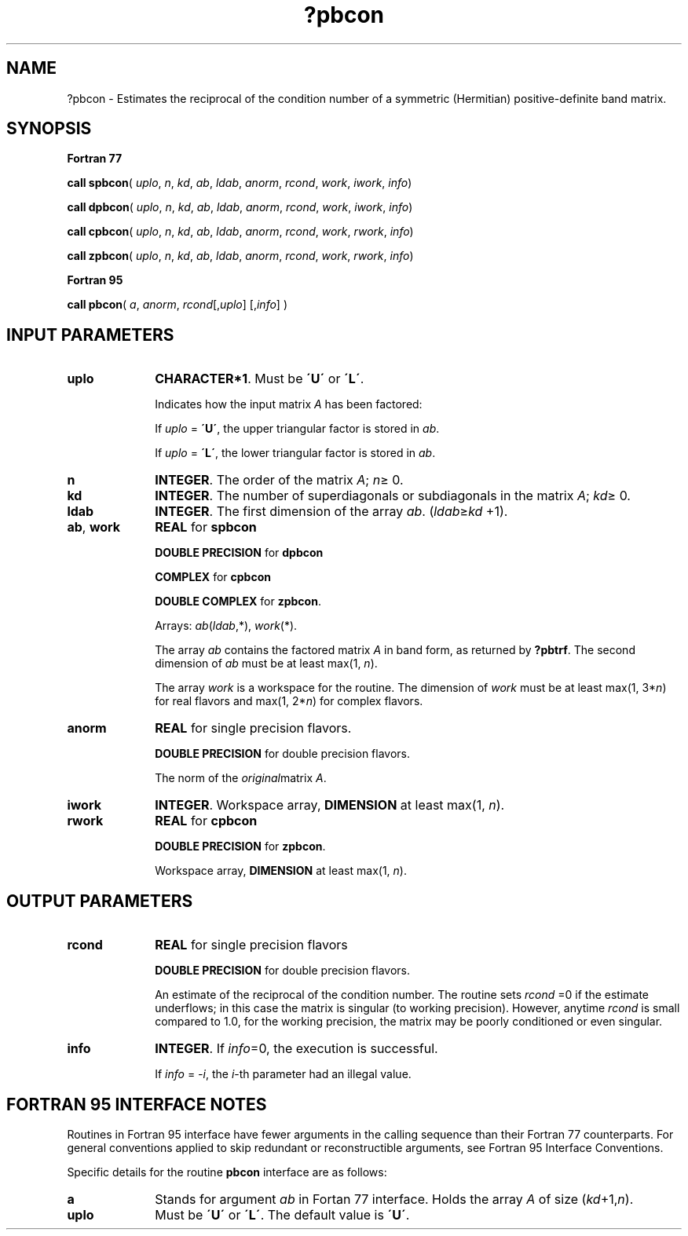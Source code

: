 .\" Copyright (c) 2002 \- 2008 Intel Corporation
.\" All rights reserved.
.\"
.TH ?pbcon 3 "Intel Corporation" "Copyright(C) 2002 \- 2008" "Intel(R) Math Kernel Library"
.SH NAME
?pbcon \- Estimates the reciprocal of the condition number of a symmetric (Hermitian) positive-definite band matrix.
.SH SYNOPSIS
.PP
.B Fortran 77
.PP
\fBcall spbcon\fR( \fIuplo\fR, \fIn\fR, \fIkd\fR, \fIab\fR, \fIldab\fR, \fIanorm\fR, \fIrcond\fR, \fIwork\fR, \fIiwork\fR, \fIinfo\fR)
.PP
\fBcall dpbcon\fR( \fIuplo\fR, \fIn\fR, \fIkd\fR, \fIab\fR, \fIldab\fR, \fIanorm\fR, \fIrcond\fR, \fIwork\fR, \fIiwork\fR, \fIinfo\fR)
.PP
\fBcall cpbcon\fR( \fIuplo\fR, \fIn\fR, \fIkd\fR, \fIab\fR, \fIldab\fR, \fIanorm\fR, \fIrcond\fR, \fIwork\fR, \fIrwork\fR, \fIinfo\fR)
.PP
\fBcall zpbcon\fR( \fIuplo\fR, \fIn\fR, \fIkd\fR, \fIab\fR, \fIldab\fR, \fIanorm\fR, \fIrcond\fR, \fIwork\fR, \fIrwork\fR, \fIinfo\fR)
.PP
.B Fortran 95
.PP
\fBcall pbcon\fR( \fIa\fR, \fIanorm\fR, \fIrcond\fR[,\fIuplo\fR] [,\fIinfo\fR] )
.SH INPUT PARAMETERS

.TP 10
\fBuplo\fR
.NL
\fBCHARACTER*1\fR.  Must be \fB\'U\'\fR or \fB\'L\'\fR.
.IP
Indicates how the input matrix \fIA\fR has been factored:
.IP
If \fIuplo\fR = \fB\'U\'\fR, the upper triangular factor is stored in \fIab\fR.
.IP
If \fIuplo\fR = \fB\'L\'\fR, the lower triangular factor is stored in \fIab\fR.
.TP 10
\fBn\fR
.NL
\fBINTEGER\fR. The order of the matrix \fIA\fR; \fIn\fR\(>= 0.
.TP 10
\fBkd\fR
.NL
\fBINTEGER\fR.  The number of superdiagonals or subdiagonals in the matrix \fIA\fR; \fIkd\fR\(>= 0.
.TP 10
\fBldab\fR
.NL
\fBINTEGER\fR.  The first dimension of the array \fIab\fR. (\fIldab\fR\(>=\fIkd\fR +1).
.TP 10
\fBab\fR, \fBwork\fR
.NL
\fBREAL\fR for \fBspbcon\fR
.IP
\fBDOUBLE PRECISION\fR for \fBdpbcon\fR
.IP
\fBCOMPLEX\fR for \fBcpbcon\fR
.IP
\fBDOUBLE COMPLEX\fR for \fBzpbcon\fR.
.IP
Arrays: \fIab\fR(\fIldab\fR,*), \fIwork\fR(*).
.IP
The array \fIab\fR contains the factored matrix \fIA\fR in band  form, as returned by \fB?pbtrf\fR. The second dimension of \fIab\fR must be at least max(1, \fIn\fR). 
.IP
The array \fIwork\fR is a workspace for the routine. The dimension of \fIwork\fR must be at least max(1, 3*\fIn\fR) for real flavors and max(1, 2*\fIn\fR) for complex flavors.
.TP 10
\fBanorm\fR
.NL
\fBREAL\fR for single precision flavors.
.IP
\fBDOUBLE PRECISION\fR for double precision flavors. 
.IP
The norm of the \fIoriginal\fRmatrix \fIA\fR.
.TP 10
\fBiwork\fR
.NL
\fBINTEGER\fR. Workspace array, \fBDIMENSION\fR at least max(1, \fIn\fR).
.TP 10
\fBrwork\fR
.NL
\fBREAL\fR for \fBcpbcon\fR
.IP
\fBDOUBLE PRECISION\fR for \fBzpbcon\fR. 
.IP
Workspace array, \fBDIMENSION\fR at least max(1, \fIn\fR).
.SH OUTPUT PARAMETERS

.TP 10
\fBrcond\fR
.NL
\fBREAL\fR for single precision flavors
.IP
\fBDOUBLE PRECISION\fR for double precision flavors. 
.IP
An estimate of the reciprocal of the condition number. The routine sets \fIrcond\fR =0 if the estimate underflows; in this case the matrix is singular (to working precision). However, anytime \fIrcond\fR is small compared to 1.0, for the working precision, the matrix may be poorly conditioned or even singular.
.TP 10
\fBinfo\fR
.NL
\fBINTEGER\fR. If \fIinfo\fR=0, the execution is successful. 
.IP
If \fIinfo\fR = \fI-i\fR, the \fIi\fR-th parameter had an illegal value.
.SH FORTRAN 95 INTERFACE NOTES
.PP
.PP
Routines in Fortran 95 interface have fewer arguments in the calling sequence than their Fortran 77  counterparts. For general conventions applied to skip redundant or reconstructible arguments, see Fortran 95  Interface Conventions.
.PP
Specific details for the routine \fBpbcon\fR interface are as follows:
.TP 10
\fBa\fR
.NL
Stands for argument \fIab\fR in Fortan 77 interface. Holds the array \fIA\fR of size (\fIkd\fR+1,\fIn\fR).
.TP 10
\fBuplo\fR
.NL
Must be \fB\'U\'\fR or \fB\'L\'\fR. The default value is \fB\'U\'\fR.
